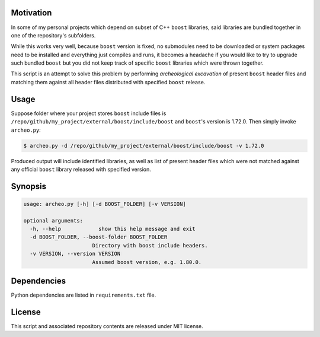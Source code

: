 Motivation
==========

In some of my personal projects which depend on subset of C++ ``boost`` libraries, said libraries are bundled together in one of the repository's subfolders.

While this works very well, because ``boost`` version is fixed, no submodules need to be downloaded or system packages need to be installed and everything just compiles and runs, it becomes a headache if you would like to try to upgrade such bundled ``boost`` but you did not keep track of specific ``boost`` libraries which were thrown together.

This script is an attempt to solve this problem by performing `archeological excavation` of present ``boost`` header files and matching them against all header files distributed with specified ``boost`` release.

Usage
=====

Suppose folder where your project stores ``boost`` include files is ``/repo/github/my_project/external/boost/include/boost`` and ``boost``'s version is 1.72.0. Then simply invoke ``archeo.py``:

.. code-block::

  $ archeo.py -d /repo/github/my_project/external/boost/include/boost -v 1.72.0

Produced output will include identified libraries, as well as list of present header files which were not matched against any official ``boost`` library released with specified version.

Synopsis
========

.. code-block::

  usage: archeo.py [-h] [-d BOOST_FOLDER] [-v VERSION]

  optional arguments:
    -h, --help            show this help message and exit
    -d BOOST_FOLDER, --boost-folder BOOST_FOLDER
                        Directory with boost include headers.
    -v VERSION, --version VERSION
                        Assumed boost version, e.g. 1.80.0.

Dependencies
============

Python dependencies are listed in ``requirements.txt`` file.

License
=======
This script and associated repository contents are released under MIT license.
